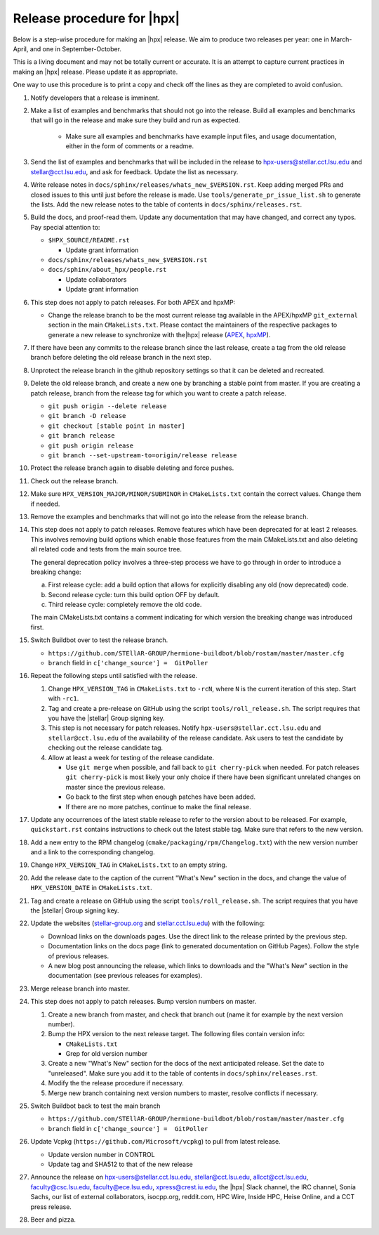 .. Copyright (c) 2007-2017 Louisiana State University

   Distributed under the Boost Software License, Version 1.0. (See accompanying
   file LICENSE_1_0.txt or copy at http://www.boost.org/LICENSE_1_0.txt)

===========================
Release procedure for |hpx|
===========================

Below is a step-wise procedure for making an |hpx| release. We aim to produce two
releases per year: one in March-April, and one in September-October.

This is a living document and may not be totally current or accurate. It is an
attempt to capture current practices in making an |hpx| release. Please update it
as appropriate.

One way to use this procedure is to print a copy and check off the lines as they
are completed to avoid confusion.

#. Notify developers that a release is imminent.

#. Make a list of examples and benchmarks that should not go into the release.
   Build all examples and benchmarks that will go in the release and make sure
   they build and run as expected.

    * Make sure all examples and benchmarks have example input files, and usage
      documentation, either in the form of comments or a readme.

#. Send the list of examples and benchmarks that will be included in the release
   to hpx-users@stellar.cct.lsu.edu and stellar@cct.lsu.edu, and ask for
   feedback. Update the list as necessary.

#. Write release notes in ``docs/sphinx/releases/whats_new_$VERSION.rst``. Keep
   adding merged PRs and closed issues to this until just before the release is
   made. Use ``tools/generate_pr_issue_list.sh`` to generate the lists. Add the
   new release notes to the table of contents in ``docs/sphinx/releases.rst``.

#. Build the docs, and proof-read them. Update any documentation that may have
   changed, and correct any typos. Pay special attention to:

   * ``$HPX_SOURCE/README.rst``

     * Update grant information

   * ``docs/sphinx/releases/whats_new_$VERSION.rst``
   * ``docs/sphinx/about_hpx/people.rst``

     *   Update collaborators
     *   Update grant information

#. This step does not apply to patch releases. For both APEX and hpxMP:

   * Change the release branch to be the most current release tag available in
     the APEX/hpxMP ``git_external`` section in the main ``CMakeLists.txt``.
     Please contact the maintainers of the respective packages to generate a new
     release to synchronize with the|hpx| release (`APEX
     <http://github.com/khuck/xpress-apex>`_, `hpxMP
     <https://github.com/STEllAR-GROUP/hpxMP>`_).

#. If there have been any commits to the release branch since the last release,
   create a tag from the old release branch before deleting the old release
   branch in the next step.

#. Unprotect the release branch in the github repository settings so that it can
   be deleted and recreated.

#. Delete the old release branch, and create a new one by branching a stable
   point from master. If you are creating a patch release, branch from the
   release tag for which you want to create a patch release.

   * ``git push origin --delete release``
   * ``git branch -D release``
   * ``git checkout [stable point in master]``
   * ``git branch release``
   * ``git push origin release``
   * ``git branch --set-upstream-to=origin/release release``

#. Protect the release branch again to disable deleting and force pushes.

#. Check out the release branch.

#. Make sure ``HPX_VERSION_MAJOR/MINOR/SUBMINOR`` in ``CMakeLists.txt`` contain
   the correct values. Change them if needed.

#. Remove the examples and benchmarks that will not go into the release from the
   release branch.

#. This step does not apply to patch releases. Remove features which have been
   deprecated for at least 2 releases. This involves removing build options
   which enable those features from the main CMakeLists.txt and also deleting
   all related code and tests from the main source tree.

   The general deprecation policy involves a three-step process we have to go
   through in order to introduce a breaking change:

   a. First release cycle: add a build option that allows for explicitly disabling
      any old (now deprecated) code.
   b. Second release cycle: turn this build option OFF by default.
   c. Third release cycle: completely remove the old code.

   The main CMakeLists.txt contains a comment indicating for which version
   the breaking change was introduced first.

#. Switch Buildbot over to test the release branch.

   * ``https://github.com/STEllAR-GROUP/hermione-buildbot/blob/rostam/master/master.cfg``
   * ``branch`` field in ``c['change_source'] =  GitPoller``

#. Repeat the following steps until satisfied with the release.

   #. Change ``HPX_VERSION_TAG`` in ``CMakeLists.txt`` to ``-rcN``, where ``N``
      is the current iteration of this step. Start with ``-rc1``.

   #. Tag and create a pre-release on GitHub using the script
      ``tools/roll_release.sh``. The script requires that you have the |stellar|
      Group signing key.

   #. This step is not necessary for patch releases. Notify
      ``hpx-users@stellar.cct.lsu.edu`` and ``stellar@cct.lsu.edu`` of the
      availability of the release candidate. Ask users to test the candidate by
      checking out the release candidate tag.

   #. Allow at least a week for testing of the release candidate.

      * Use ``git merge`` when possible, and fall back to ``git cherry-pick``
        when needed. For patch releases ``git cherry-pick`` is most likely your
        only choice if there have been significant unrelated changes on master
        since the previous release.
      * Go back to the first step when enough patches have been added.
      * If there are no more patches, continue to make the final release.

#. Update any occurrences of the latest stable release to refer to the version
   about to be released. For example, ``quickstart.rst`` contains instructions
   to check out the latest stable tag. Make sure that refers to the new version.

#. Add a new entry to the RPM changelog (``cmake/packaging/rpm/Changelog.txt``)
   with the new version number and a link to the corresponding changelog.

#. Change ``HPX_VERSION_TAG`` in ``CMakeLists.txt`` to an empty string.

#. Add the release date to the caption of the current "What's New" section in
   the docs, and change the value of ``HPX_VERSION_DATE`` in
   ``CMakeLists.txt``.

#. Tag and create a release on GitHub using the script
   ``tools/roll_release.sh``. The script requires that you have the |stellar|
   Group signing key.

#. Update the websites (`stellar-group.org <https://stellar-group.org>`_ and
   `stellar.cct.lsu.edu <https://stellar.cct.lsu.edu>`_) with the following:

   * Download links on the downloads pages. Use the direct link to the release
     printed by the previous step.
   * Documentation links on the docs page (link to generated documentation on
     GitHub Pages). Follow the style of previous releases.
   * A new blog post announcing the release, which links to downloads and the
     "What's New" section in the documentation (see previous releases for
     examples).

#. Merge release branch into master.

#. This step does not apply to patch releases. Bump version numbers on master.

   #. Create a new branch from master, and check that branch out (name it for
      example by the next version number).

   #. Bump the HPX version to the next release target. The following files
      contain version info:

      * ``CMakeLists.txt``
      * Grep for old version number

   #. Create a new "What's New" section for the docs of the next anticipated
      release. Set the date to "unreleased". Make sure you add it to the table
      of contents in ``docs/sphinx/releases.rst``.

   #. Modify the the release procedure if necessary.

   #. Merge new branch containing next version numbers to master, resolve conflicts
      if necessary.

#. Switch Buildbot back to test the main branch

   * ``https://github.com/STEllAR-GROUP/hermione-buildbot/blob/rostam/master/master.cfg``
   * ``branch`` field in ``c['change_source'] =  GitPoller``

#. Update Vcpkg (``https://github.com/Microsoft/vcpkg``) to pull from latest release.

   * Update version number in CONTROL
   * Update tag and SHA512 to that of the new release

#. Announce the release on hpx-users@stellar.cct.lsu.edu, stellar@cct.lsu.edu,
   allcct@cct.lsu.edu, faculty@csc.lsu.edu, faculty@ece.lsu.edu,
   xpress@crest.iu.edu, the |hpx| Slack channel, the IRC channel, Sonia Sachs,
   our list of external collaborators, isocpp.org, reddit.com, HPC Wire, Inside
   HPC, Heise Online, and a CCT press release.

#. Beer and pizza.


